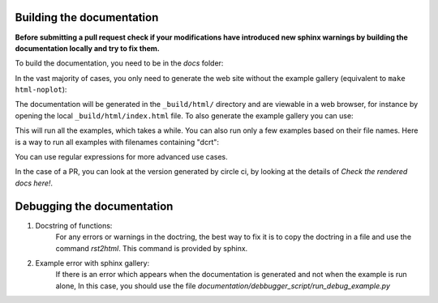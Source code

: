 .. _developer_documentation_build:

Building the documentation
--------------------------

**Before submitting a pull request check if your modifications have introduced
new sphinx warnings by building the documentation locally and try to fix them.**

.. prompt:: bash

    pip install '.[doc]'

To build the documentation, you need to be in the `docs` folder:

.. prompt:: bash

    cd docs

In the vast majority of cases, you only need to generate the web site without
the example gallery (equivalent to ``make html-noplot``):

.. prompt:: bash

   make

The documentation will be generated in the ``_build/html/`` directory
and are viewable in a web browser, for instance by opening the local
``_build/html/index.html`` file.
To also generate the example gallery you can use:

.. prompt:: bash

    make html

This will run all the examples, which takes a while. You can also run only 
a few examples based on their file names.
Here is a way to run all examples with filenames containing "dcrt":

.. prompt:: bash

    EXAMPLES_PATTERN="dcrt" make html

You can use regular expressions for more advanced use cases.

In the case of a PR, you can look at the version generated by circle ci, by
looking at the details of `Check the rendered docs here!`.

Debugging the documentation
---------------------------

1. Docstring of functions:
    For any errors or warnings in the doctring, the best way to fix it 
    is to copy the doctring in a file and use the command `rst2html`.
    This command is provided by sphinx.
2. Example error with sphinx gallery:
    If there is an error which appears when the documentation is generated and not 
    when the example is run alone, In this case, you should use the file 
    `documentation/debbugger_script/run_debug_example.py`